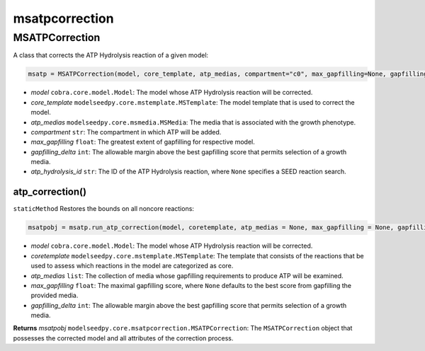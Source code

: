 msatpcorrection
---------------------

+++++++++++++++++++++
MSATPCorrection
+++++++++++++++++++++

A class that corrects the ATP Hydrolysis reaction of a given model:

.. code-block:: python

 msatp = MSATPCorrection(model, core_template, atp_medias, compartment="c0", max_gapfilling=None, gapfilling_delta=0, atp_hydrolysis_id=None)

- *model* ``cobra.core.model.Model``: The model whose ATP Hydrolysis reaction will be corrected.
- *core_template* ``modelseedpy.core.mstemplate.MSTemplate``: The model template that is used to correct the model.
- *atp_medias* ``modelseedpy.core.msmedia.MSMedia``: The media that is associated with the growth phenotype.
- *compartment* ``str``: The compartment in which ATP will be added.
- *max_gapfilling* ``float``: The greatest extent of gapfilling for respective model.
- *gapfilling_delta* ``int``: The allowable margin above the best gapfilling score that permits selection of a growth media.
- *atp_hydrolysis_id* ``str``: The ID of the ATP Hydrolysis reaction, where ``None`` specifies a SEED reaction search.

------------------------------
atp_correction()
------------------------------

``staticMethod`` Restores the bounds on all noncore reactions:

.. code-block:: python

 msatpobj = msatp.run_atp_correction(model, coretemplate, atp_medias = None, max_gapfilling = None, gapfilling_delta = 0)

- *model* ``cobra.core.model.Model``: The model whose ATP Hydrolysis reaction will be corrected.
- *coretemplate* ``modelseedpy.core.mstemplate.MSTemplate``: The template that consists of the reactions that be used to assess which reactions in the model are categorized as core.
- *atp_medias* ``list``: The collection of media whose gapfilling requirements to produce ATP will be examined.
- *max_gapfilling* ``float``: The maximal gapfilling score, where ``None`` defaults to the best score from gapfilling the provided media.
- *gapfilling_delta* ``int``: The allowable margin above the best gapfilling score that permits selection of a growth media.

**Returns** *msatpobj* ``modelseedpy.core.msatpcorrection.MSATPCorrection``: The ``MSATPCorrection`` object that possesses the corrected model and all attributes of the correction process.
